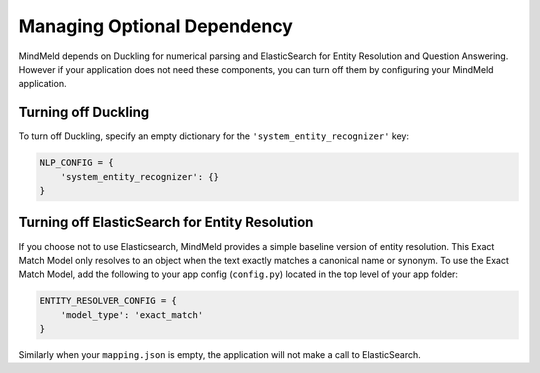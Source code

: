 Managing Optional Dependency
============================

MindMeld depends on Duckling for numerical parsing and ElasticSearch for Entity Resolution and Question Answering. However if your application does not need these components, you can turn off them by configuring your MindMeld application.


Turning off Duckling
--------------------

To turn off Duckling, specify an empty dictionary for the ``'system_entity_recognizer'`` key:

.. code-block:: python

   NLP_CONFIG = {
       'system_entity_recognizer': {}
   }


Turning off ElasticSearch for Entity Resolution
-----------------------------------------------

If you choose not to use Elasticsearch, MindMeld provides a simple baseline version of entity resolution. This Exact Match Model only resolves to an object when the text exactly matches a canonical name or synonym. To use the Exact Match Model, add the following to your app config (``config.py``) located in the top level of your app folder:

.. code-block:: python

    ENTITY_RESOLVER_CONFIG = {
        'model_type': 'exact_match'
    }

Similarly when your ``mapping.json`` is empty, the application will not make a call to ElasticSearch.
